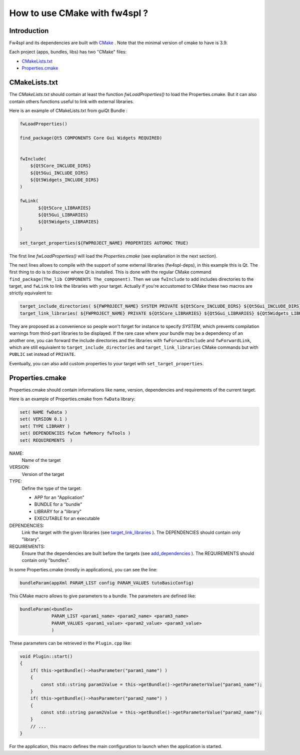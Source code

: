 .. _HowCMake:

How to use CMake with fw4spl ?
===============================

Introduction
-------------

Fw4spl and its dependencies are built with `CMake <http://www.cmake.org/>`_ .
Note that the minimal version of cmake to have is 3.9.


Each project (apps, bundles, libs) has two "CMake" files:

- CMakeLists.txt_
- Properties.cmake_

.. _CMakeLists.txt:

CMakeLists.txt
---------------

The *CMakeLists.txt* should contain at least the function *fwLoadProperties()* to load the Properties.cmake.
But it can also contain others functions useful to link with external libraries.

Here is an example of CMakeLists.txt from guiQt Bundle :

.. code-block:: cmake

    fwLoadProperties()

    find_package(Qt5 COMPONENTS Core Gui Widgets REQUIRED)


    fwInclude(
        ${Qt5Core_INCLUDE_DIRS}
        ${Qt5Gui_INCLUDE_DIRS}
        ${Qt5Widgets_INCLUDE_DIRS}
    )

    fwLink(
           ${Qt5Core_LIBRARIES}
           ${Qt5Gui_LIBRARIES}
           ${Qt5Widgets_LIBRARIES}
    )

    set_target_properties(${FWPROJECT_NAME} PROPERTIES AUTOMOC TRUE)

The first line *fwLoadProperties()* will load the *Properties.cmake* (see explanation in the next section).

The next lines allows to compile with the support of some external libraries (fw4spl-deps), in this example this is Qt. 
The first thing to do is to discover where Qt is installed. This is done with the regular CMake command ``find_package(The_lib COMPONENTS The_component)``.
Then we use ``fwInclude`` to add includes directories to the target, and ``fwLink`` to link the libraries with your target. 
Actually if you're accustomed to CMake these two macros are strictly equivalent to: 

.. code-block:: cmake

    target_include_directories( ${FWPROJECT_NAME} SYSTEM PRIVATE ${Qt5Core_INCLUDE_DIRS} ${Qt5Gui_INCLUDE_DIRS} ${Qt5Widgets_INCLUDE_DIRS} )
    target_link_libraries( ${FWPROJECT_NAME} PRIVATE ${Qt5Core_LIBRARIES} ${Qt5Gui_LIBRARIES} ${Qt5Widgets_LIBRARIES} )

They are proposed as a convenience so people won't forget for instance to specify `SYSTEM`, which prevents compilation warnings from third-part libraries to be displayed. If the rare case where your bundle may be a dependency of an another one, you can forward the include directories and the libraries with ``fwForwardInclude`` and ``fwForwardLink``, which are still equivalent to ``target_include_directories`` and ``target_link_libraries`` CMake commands but with ``PUBLIC`` set instead of ``PRIVATE``.

Eventually, you can also add custom properties to your target with ``set_target_properties``.

.. _Properties.cmake:

Properties.cmake
-----------------

Properties.cmake should contain informations like name, version, dependencies and requirements of the current target.

Here is an example of Properties.cmake from ``fwData`` library:

.. code-block:: cmake

 set( NAME fwData )
 set( VERSION 0.1 )
 set( TYPE LIBRARY )
 set( DEPENDENCIES fwCom fwMemory fwTools )
 set( REQUIREMENTS  )

NAME:
    Name of the target

VERSION:
    Version of the target

TYPE:
    Define the type of the target:

    - APP for an "Application"
    - BUNDLE for a "bundle"
    - LIBRARY for a "library"
    - EXECUTABLE for an executable

DEPENDENCIES:
    Link the target with the given libraries (see `target_link_libraries <http://www.cmake.org/cmake/help/v3.0/command/target_link_libraries.html?highlight=target_link_libraries>`_ ).
    The DEPENDENCIES should contain only "library".

REQUIREMENTS:
    Ensure that the dependencies are built before the targets (see `add_dependencies <http://www.cmake.org/cmake/help/v3.0/command/add_dependencies.html?highlight=add_dependencies>`_ ).
    The REQUIREMENTS should contain only "bundles".

In some Properties.cmake (mostly in applications), you can see the line:

.. code-block:: cmake

    bundleParam(appXml PARAM_LIST config PARAM_VALUES tutoBasicConfig)

This CMake macro allows to give parameters to a bundle. The parameters are defined like:

.. code-block:: cmake

    bundleParam(<bundle>
                PARAM_LIST <param1_name> <param2_name> <param3_name>
                PARAM_VALUES <param1_value> <param2_value> <param3_value>
                )

These parameters can be retrieved in the ``Plugin.cpp`` like:

.. code-block:: cpp

    void Plugin::start()
    {
        if( this->getBundle()->hasParameter("param1_name") )
        {
            const std::string param1Value = this->getBundle()->getParameterValue("param1_name");
        }
        if( this->getBundle()->hasParameter("param2_name") )
        {
            const std::string param2Value = this->getBundle()->getParameterValue("param2_name");
        }
        // ...
    }

For the application, this macro defines the main configuration to launch when the application is started.
